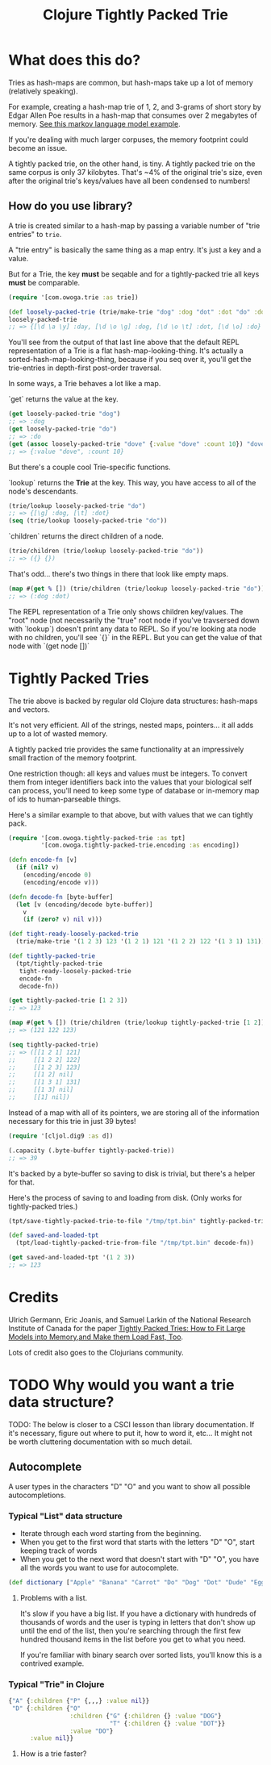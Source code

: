 #+TITLE: Clojure Tightly Packed Trie

[[https://img.shields.io/clojars/v/com.owoga/tightly-packed-trie.svg]]

* What does this do?

Tries as hash-maps are common, but hash-maps take up a lot of memory (relatively speaking).

For example, creating a hash-map trie of 1, 2, and 3-grams of short story by Edgar Allen Poe results in a hash-map that consumes over 2 megabytes of memory. [[file:examples/markov_language_model.clj][See this markov language model example]].

If you're dealing with much larger corpuses, the memory footprint could become an issue.

A tightly packed trie, on the other hand, is tiny. A tightly packed trie on the same corpus is only 37 kilobytes. That's ~4% of the original trie's size, even after the original trie's keys/values have all been condensed to numbers!

** How do you use library?

A trie is created similar to a hash-map by passing a variable number of "trie entries" to ~trie~.

A "trie entry" is basically the same thing as a map entry. It's just a key and a value.

But for a Trie, the key *must* be seqable and for a tightly-packed trie all keys *must* be comparable.

#+begin_src clojure :results none :session usage-example
(require '[com.owoga.trie :as trie])

(def loosely-packed-trie (trie/make-trie "dog" :dog "dot" :dot "do" :do "day" :day))
loosely-packed-trie
;; => {[\d \a \y] :day, [\d \o \g] :dog, [\d \o \t] :dot, [\d \o] :do}
#+end_src

You'll see from the output of that last line above that the default REPL representation of a Trie
is a flat hash-map-looking-thing. It's actually a sorted-hash-map-looking-thing, because if you seq
over it, you'll get the trie-entries in depth-first post-order traversal.

In some ways, a Trie behaves a lot like a map.

`get` returns the value at the key.

#+begin_src clojure :results none :session usage-example
(get loosely-packed-trie "dog")
;; => :dog
(get loosely-packed-trie "do")
;; => :do
(get (assoc loosely-packed-trie "dove" {:value "dove" :count 10}) "dove")
;; => {:value "dove", :count 10}
#+end_src

But there's a couple cool Trie-specific functions.

`lookup` returns the *Trie* at the key. This way, you have access to all of the node's descendants.

#+begin_src clojure :results none :session usage-example
(trie/lookup loosely-packed-trie "do")
;; => {[\g] :dog, [\t] :dot}
(seq (trie/lookup loosely-packed-trie "do"))
#+end_src

`children` returns the direct children of a node.

#+begin_src clojure :results none :session usage-example
(trie/children (trie/lookup loosely-packed-trie "do"))
;; => ({} {})
#+end_src

That's odd... there's two things in there that look like empty maps.

#+begin_src clojure :results none :session usage-example
(map #(get % []) (trie/children (trie/lookup loosely-packed-trie "do")))
;; => (:dog :dot)
#+end_src

The REPL representation of a Trie only shows children key/values. The "root" node (not necessarily the "true" root node if you've travsersed down with `lookup`) doesn't print any data to REPL.
So if you're looking ata node with no children, you'll see `{}` in the REPL. But you can get the value of that node with `(get node [])`

* Tightly Packed Tries

The trie above is backed by regular old Clojure data structures: hash-maps and vectors.

It's not very efficient. All of the strings, nested maps, pointers... it all adds up to a lot of wasted memory.

A tightly packed trie provides the same functionality at an impressively small fraction of the memory footprint.

One restriction though: all keys and values must be integers. To convert them from integer identifiers back into the values that your biological self can process, you'll need to keep some type of database or in-memory map of ids to human-parseable things.

Here's a similar example to that above, but with values that we can tightly pack.

#+begin_src clojure :results none :session usage-example
(require '[com.owoga.tightly-packed-trie :as tpt]
         '[com.owoga.tightly-packed-trie.encoding :as encoding])

(defn encode-fn [v]
  (if (nil? v)
    (encoding/encode 0)
    (encoding/encode v)))

(defn decode-fn [byte-buffer]
  (let [v (encoding/decode byte-buffer)]
    v
    (if (zero? v) nil v)))

(def tight-ready-loosely-packed-trie
  (trie/make-trie '(1 2 3) 123 '(1 2 1) 121 '(1 2 2) 122 '(1 3 1) 131))

(def tightly-packed-trie
  (tpt/tightly-packed-trie
   tight-ready-loosely-packed-trie
   encode-fn
   decode-fn))

(get tightly-packed-trie [1 2 3])
;; => 123

(map #(get % []) (trie/children (trie/lookup tightly-packed-trie [1 2])))
;; => (121 122 123)

(seq tightly-packed-trie)
;; => ([[1 2 1] 121]
;;     [[1 2 2] 122]
;;     [[1 2 3] 123]
;;     [[1 2] nil]
;;     [[1 3 1] 131]
;;     [[1 3] nil]
;;     [[1] nil])
#+end_src


Instead of a map with all of its pointers, we are storing all of the information
necessary for this trie in just 39 bytes!

#+begin_src clojure :results none :session usage-example
(require '[cljol.dig9 :as d])

(.capacity (.byte-buffer tightly-packed-trie))
;; => 39
#+end_src

It's backed by a byte-buffer so saving to disk is trivial, but there's a helper for that.

Here's the process of saving to and loading from disk. (Only works for tightly-packed tries.)

#+begin_src clojure :results none :session usage-example
(tpt/save-tightly-packed-trie-to-file "/tmp/tpt.bin" tightly-packed-trie)

(def saved-and-loaded-tpt
  (tpt/load-tightly-packed-trie-from-file "/tmp/tpt.bin" decode-fn))

(get saved-and-loaded-tpt '(1 2 3))
;; => 123
#+end_src

* Credits

Ulrich Germann, Eric Joanis, and Samuel Larkin of the National Research Institute of Canada for the paper [[https://www.aclweb.org/anthology/W09-1505.pdf][Tightly Packed Tries: How to Fit Large Models into Memory,and Make them Load Fast, Too]].

Lots of credit also goes to the Clojurians community.

* TODO Why would you want a trie data structure?

TODO: The below is closer to a CSCI lesson than library documentation. If it's necessary, figure out where to put it, how to word it, etc... It might not be worth cluttering documentation with so much detail.

** Autocomplete

A user types in the characters "D" "O" and you want to show all possible autocompletions.

*** Typical "List" data structure

- Iterate through each word starting from the beginning.
- When you get to the first word that starts with the letters "D" "O", start keeping track
  of words
- When you get to the next word that doesn't start with "D" "O", you have all the words you want to use for autocomplete.

#+begin_src clojure :results none
(def dictionary ["Apple" "Banana" "Carrot" "Do" "Dog" "Dot" "Dude" "Egg"])
#+end_src

**** Problems with a list.

It's slow if you have a big list. If you have a dictionary with hundreds of thousands of words
and the user is typing in letters that don't show up until the end of the list, then you're searching
through the first few hundred thousand items in the list before you get to what you need.

If you're familiar with binary search over sorted lists, you'll know this is a contrived example.

*** Typical "Trie" in Clojure

#+begin_src clojure :results none
{"A" {:children {"P" {,,,} :value nil}}
 "D" {:children {"O"
                 :children {"G" {:children {} :value "DOG"}
                            "T" {:children {} :value "DOT"}}
                 :value "DO"}
      :value nil}}
#+end_src

**** How is a trie faster?

